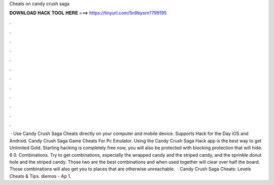 Cheats on candy crush saga

𝐃𝐎𝐖𝐍𝐋𝐎𝐀𝐃 𝐇𝐀𝐂𝐊 𝐓𝐎𝐎𝐋 𝐇𝐄𝐑𝐄 ===> https://tinyurl.com/5n9bysrn?799195

.

.

.

.

.

.

.

.

.

.

.

.

 · Use Candy Crush Saga Cheats directly on your computer and mobile device. Supports Hack for the Day iOS and Android. Candy Crush Saga Game Cheats For Pc Emulator. Using the Candy Crush Saga Hack app is the best way to get Unlimited Gold. Starting hacking is completely free now, you will also be protected with blocking protection that will hide. 6 0. Combinations. Try to get combinations, especially the wrapped candy and the striped candy, and the sprinkle donut hole and the striped candy. Those two are the best combinations and when used together will clear over half the board. Those combinations will also get you to places that are otherwise unreachable.  · Candy Crush Saga Cheats: Levels Cheats & Tips. diemos - Ap 1.